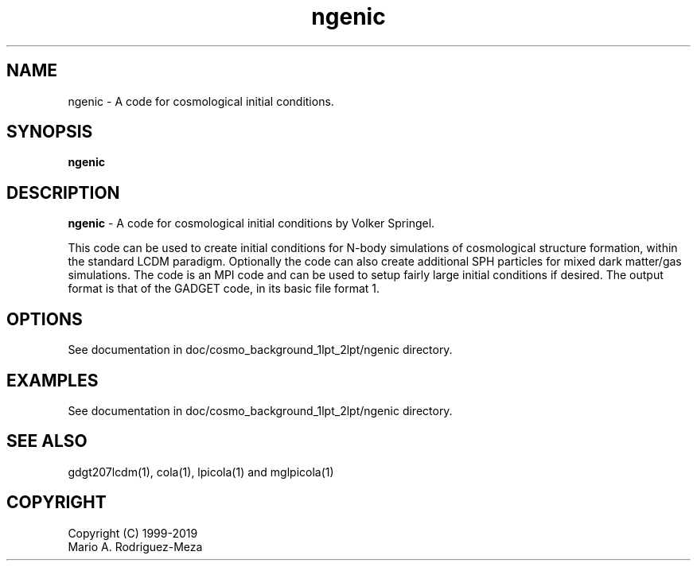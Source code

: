 't" t
.TH ngenic 1 "January 2019" UNIX "NagBody PROJECT"
.na
.nh   

.SH NAME
ngenic - A code for cosmological initial conditions.
.SH SYNOPSIS
\fBngenic\fR
.sp

.SH DESCRIPTION
\fBngenic\fR - A code for cosmological initial conditions by Volker Springel.

This code can be used to create initial conditions for N-body
simulations of cosmological structure formation, within the standard
LCDM paradigm. Optionally the code can also create additional SPH
particles for mixed dark matter/gas simulations.  The code is an MPI
code and can be used to setup fairly large initial conditions if
desired. The output format is that of the GADGET code, in its basic
file format 1.

.SH OPTIONS
See documentation in doc/cosmo_background_1lpt_2lpt/ngenic directory.
.sp

.SH EXAMPLES
See documentation in doc/cosmo_background_1lpt_2lpt/ngenic directory.

.SH SEE ALSO
gdgt207lcdm(1), cola(1), lpicola(1) and mglpicola(1)

.SH COPYRIGHT
Copyright (C) 1999-2019
.br
Mario A. Rodriguez-Meza
.br
